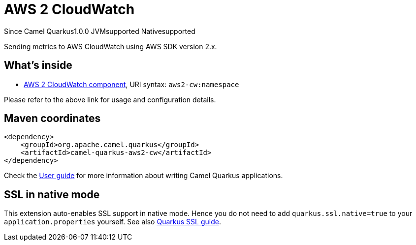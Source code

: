 // Do not edit directly!
// This file was generated by camel-quarkus-maven-plugin:update-extension-doc-page

[[aws2-cw]]
= AWS 2 CloudWatch
:page-aliases: extensions/aws2-cw.adoc

[.badges]
[.badge-key]##Since Camel Quarkus##[.badge-version]##1.0.0## [.badge-key]##JVM##[.badge-supported]##supported## [.badge-key]##Native##[.badge-supported]##supported##

Sending metrics to AWS CloudWatch using AWS SDK version 2.x.

== What's inside

* https://camel.apache.org/components/latest/aws2-cw-component.html[AWS 2 CloudWatch component], URI syntax: `aws2-cw:namespace`

Please refer to the above link for usage and configuration details.

== Maven coordinates

[source,xml]
----
<dependency>
    <groupId>org.apache.camel.quarkus</groupId>
    <artifactId>camel-quarkus-aws2-cw</artifactId>
</dependency>
----

Check the xref:user-guide/index.adoc[User guide] for more information about writing Camel Quarkus applications.

== SSL in native mode

This extension auto-enables SSL support in native mode. Hence you do not need to add
`quarkus.ssl.native=true` to your `application.properties` yourself. See also
https://quarkus.io/guides/native-and-ssl[Quarkus SSL guide].

